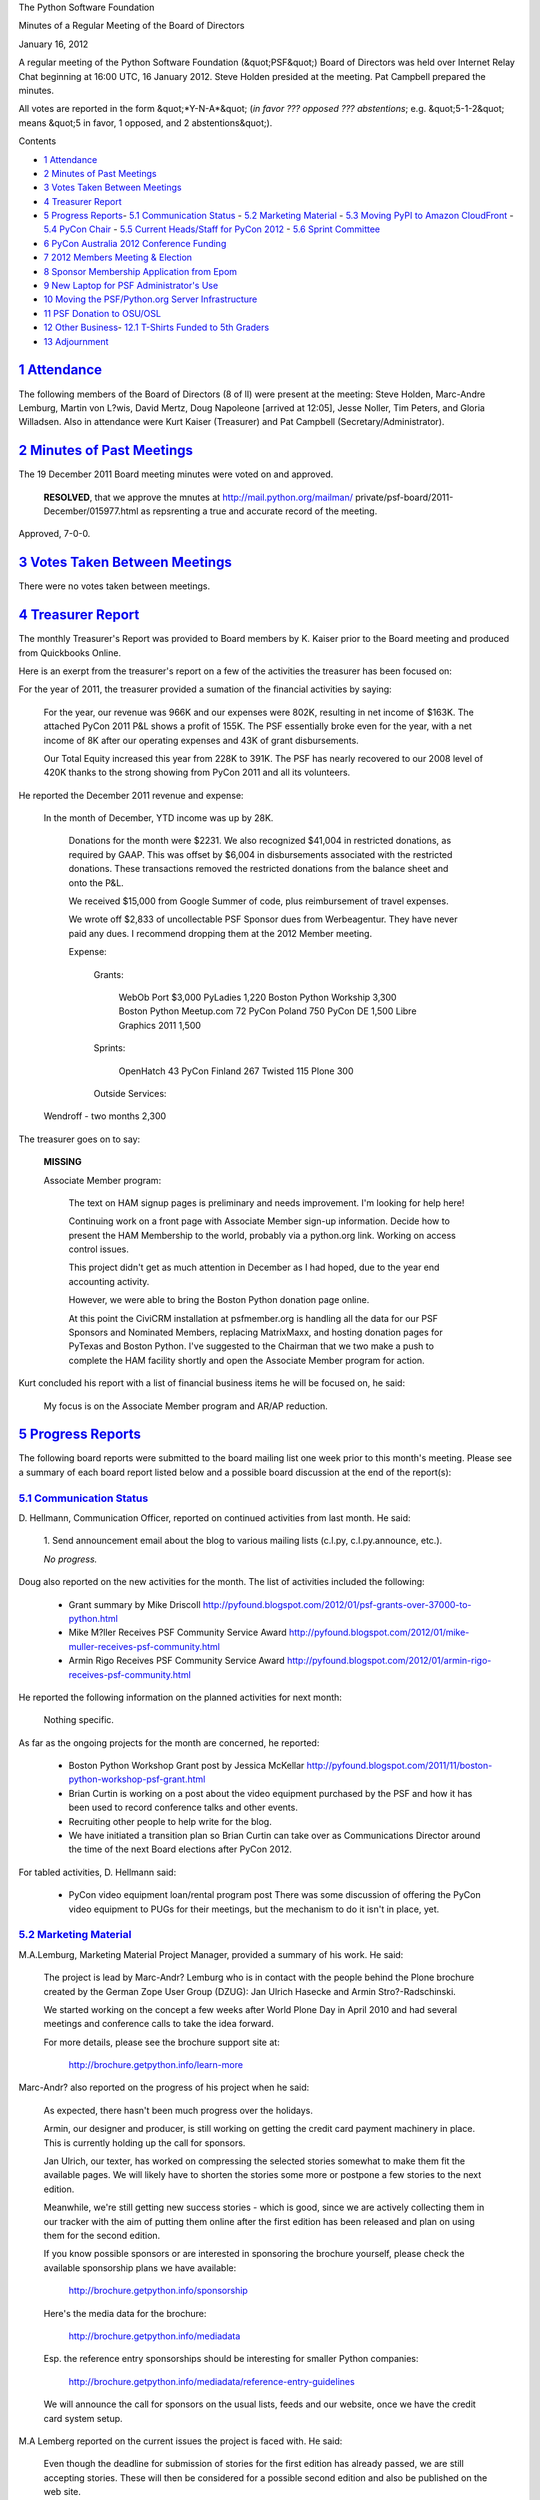 The Python Software Foundation 

Minutes of a Regular Meeting of the Board of Directors 

January 16, 2012

A regular meeting of the Python Software Foundation (&quot;PSF&quot;) Board of
Directors was held over Internet Relay Chat beginning at 16:00 UTC, 16
January 2012. Steve Holden presided at the meeting. Pat Campbell
prepared the minutes.

All votes are reported in the form &quot;*Y-N-A*&quot; (*in favor ??? opposed ???
abstentions*; e.g. &quot;5-1-2&quot; means &quot;5 in favor, 1 opposed, and 2
abstentions&quot;).

Contents 

- `1   Attendance <#attendance>`_

- `2   Minutes of Past Meetings <#minutes-of-past-meetings>`_

- `3   Votes Taken Between Meetings <#votes-taken-between-meetings>`_

- `4   Treasurer Report <#treasurer-report>`_

- `5   Progress Reports <#progress-reports>`_- `5.1   Communication Status <#communication-status>`_  - `5.2   Marketing Material <#marketing-material>`_  - `5.3   Moving PyPI to Amazon CloudFront <#moving-pypi-to-amazon-cloudfront>`_  - `5.4   PyCon Chair <#pycon-chair>`_  - `5.5   Current Heads/Staff for PyCon 2012 <#current-heads-staff-for-pycon-2012>`_  - `5.6   Sprint Committee <#sprint-committee>`_

- `6   PyCon Australia 2012 Conference Funding <#pycon-australia-2012-conference-funding>`_

- `7   2012 Members Meeting & Election <#members-meeting-election>`_

- `8   Sponsor Membership Application from Epom <#sponsor-membership-application-from-epom>`_

- `9   New Laptop for PSF Administrator's Use <#new-laptop-for-psf-administrator-s-use>`_

- `10   Moving the PSF/Python.org Server Infrastructure <#moving-the-psf-python-org-server-infrastructure>`_

- `11   PSF Donation to OSU/OSL <#psf-donation-to-osu-osl>`_

- `12   Other Business <#other-business>`_- `12.1   T-Shirts Funded to 5th Graders <#t-shirts-funded-to-5th-graders>`_

- `13   Adjournment <#adjournment>`_

`1   Attendance <#id1>`_
------------------------

The following members of the Board of Directors (8 of ll) were present at
the meeting: Steve Holden, Marc-Andre Lemburg, Martin von L?wis, David Mertz,
Doug Napoleone [arrived at 12:05], Jesse Noller, Tim Peters, and Gloria
Willadsen. Also in attendance were Kurt Kaiser (Treasurer) and Pat Campbell
(Secretary/Administrator).

`2   Minutes of Past Meetings <#id2>`_
--------------------------------------

The 19 December 2011 Board meeting minutes were voted on and approved. 

    **RESOLVED**, that we approve the mnutes at `http://mail.python.org/mailman/ <http://mail.python.org/mailman/>`_
    private/psf-board/2011-December/015977.html as repsrenting a true and
    accurate record of the meeting.

Approved, 7-0-0.

`3   Votes Taken Between Meetings <#id3>`_
------------------------------------------

There were no votes taken between meetings.

`4   Treasurer Report <#id4>`_
------------------------------

The monthly Treasurer's Report was provided to Board members by K.
Kaiser prior to the Board meeting and produced from Quickbooks Online.

Here is an exerpt from the treasurer's report on a few of the activities
the treasurer has been focused on:

For the year of 2011, the treasurer provided a sumation of the financial
activities by saying:

    For the year, our revenue was 966K and our expenses were 802K,
    resulting in net income of $163K.  The attached PyCon 2011 P&L shows a
    profit of 155K.  The PSF essentially broke even for the year, with a
    net income of 8K after our operating expenses and 43K of grant
    disbursements.

    Our Total Equity increased this year from 228K to 391K.  The PSF has
    nearly recovered to our 2008 level of 420K thanks to the strong
    showing from PyCon 2011 and all its volunteers.

He reported the December 2011 revenue and expense: 

    In the month of December, YTD income was up by 28K. 

        Donations for the month were $2231.  We also recognized
        $41,004 in restricted donations, as required by GAAP.  This was
        offset by $6,004 in disbursements associated with the restricted
        donations.  These transactions removed the restricted donations
        from the balance sheet and onto the P&L.

        We received $15,000 from Google Summer of code, plus reimbursement
        of travel expenses.

        We wrote off $2,833 of uncollectable PSF Sponsor dues from
        Werbeagentur.  They have never paid any dues.  I recommend dropping
        them at the 2012 Member meeting.

        Expense: 

            Grants: 

                WebOb Port                      $3,000
                PyLadies                         1,220
                Boston Python Workship           3,300
                Boston Python Meetup.com            72
                PyCon Poland                       750
                PyCon DE                         1,500
                Libre Graphics 2011              1,500

            Sprints: 

                OpenHatch                           43
                PyCon Finland                      267
                Twisted                            115
                Plone                              300

            Outside Services:

    Wendroff - two months                 2,300

The treasurer goes on to say: 

    **MISSING**

    Associate Member program: 

        The text on HAM signup pages is preliminary and needs improvement.
        I'm looking for help here!

        Continuing work on a front page with Associate Member sign-up
        information.  Decide how to present the HAM Membership to the world,
        probably via a python.org link.  Working on access control issues.

        This project didn't get as much attention in December as I had hoped,
        due to the year end accounting activity.

        However, we were able to bring the Boston Python donation page online. 

        At this point the CiviCRM installation at psfmember.org is handling
        all the data for our PSF Sponsors and Nominated Members, replacing
        MatrixMaxx, and hosting donation pages for PyTexas and Boston Python.
        I've suggested to the Chairman that we two make a push to complete
        the HAM facility shortly and open the Associate Member program for
        action.

Kurt concluded his report with a list of financial business items he will
be focused on, he said:

    My focus is on the Associate Member program and AR/AP reduction.

`5   Progress Reports <#id5>`_
------------------------------

The following board reports were submitted to the board mailing list
one week prior to this month's meeting. Please see a summary of each
board report listed below and a possible board discussion at the end
of the report(s):

`5.1   Communication Status <#id6>`_
~~~~~~~~~~~~~~~~~~~~~~~~~~~~~~~~~~~~

D. Hellmann, Communication Officer, reported on continued activities from
last month. He said:

    1. Send announcement email about the blog to various mailing lists
    (c.l.py, c.l.py.announce, etc.).

    *No progress.*

Doug also reported on the new activities for the month. The list of activities
included the following:

    - Grant summary by Mike Driscoll      `http://pyfound.blogspot.com/2012/01/psf-grants-over-37000-to-python.html  <http://pyfound.blogspot.com/2012/01/psf-grants-over-37000-to-python.html>`_

    - Mike M?ller Receives PSF Community Service Award      `http://pyfound.blogspot.com/2012/01/mike-muller-receives-psf-community.html  <http://pyfound.blogspot.com/2012/01/mike-muller-receives-psf-community.html>`_

    - Armin Rigo Receives PSF Community Service Award      `http://pyfound.blogspot.com/2012/01/armin-rigo-receives-psf-community.html  <http://pyfound.blogspot.com/2012/01/armin-rigo-receives-psf-community.html>`_

He reported the following information on the planned activities for next month: 

    Nothing specific.

As far as the ongoing projects for the month are concerned, he reported: 

    - Boston Python Workshop Grant post by Jessica McKellar      `http://pyfound.blogspot.com/2011/11/boston-python-workshop-psf-grant.html  <http://pyfound.blogspot.com/2011/11/boston-python-workshop-psf-grant.html>`_

    - Brian Curtin is working on a post about the video equipment purchased by the PSF and how it has been used to record conference talks and other events.

    - Recruiting other people to help write for the blog.

    - We have initiated a transition plan so Brian Curtin can take over as Communications Director around the time of the next Board elections after PyCon 2012.

For tabled activities, D. Hellmann said: 

    - PyCon video equipment loan/rental program post      There was some discussion of offering the PyCon video equipment to PUGs for their meetings, but the mechanism to do it isn't in place, yet.

`5.2   Marketing Material <#id7>`_
~~~~~~~~~~~~~~~~~~~~~~~~~~~~~~~~~~

M.A.Lemburg, Marketing Material Project Manager, provided a summary
of his work. He said:

    The project is lead by Marc-Andr? Lemburg who is in contact with
    the people behind the Plone brochure created by the German Zope
    User Group (DZUG): Jan Ulrich Hasecke and Armin Stro?-Radschinski.

    We started working on the concept a few weeks after World Plone Day
    in April 2010 and had several meetings and conference calls to take
    the idea forward.

    For more details, please see the brochure support site at: 

        `http://brochure.getpython.info/learn-more <http://brochure.getpython.info/learn-more>`_

Marc-Andr? also reported on the progress of his project when he said: 

    As expected, there hasn't been much progress over the holidays. 

    Armin, our designer and producer, is still working on getting
    the credit card payment machinery in place. This is currently
    holding up the call for sponsors.

    Jan Ulrich, our texter, has worked on compressing the selected
    stories somewhat to make them fit the available pages. We will
    likely have to shorten the stories some more or postpone a few
    stories to the next edition.

    Meanwhile, we're still getting new success stories - which is
    good, since we are actively collecting them in our tracker
    with the aim of putting them online after the first edition
    has been released and plan on using them for the second edition.

    If you know possible sponsors or are interested in sponsoring
    the brochure yourself, please check the available sponsorship plans
    we have available:

        `http://brochure.getpython.info/sponsorship <http://brochure.getpython.info/sponsorship>`_

    Here's the media data for the brochure: 

        `http://brochure.getpython.info/mediadata <http://brochure.getpython.info/mediadata>`_

    Esp. the reference entry sponsorships should be interesting for
    smaller Python companies:

        `http://brochure.getpython.info/mediadata/reference-entry-guidelines <http://brochure.getpython.info/mediadata/reference-entry-guidelines>`_

    We will announce the call for sponsors on the usual lists, feeds
    and our website, once we have the credit card system setup.

M.A Lemberg reported on the current issues the project is faced with.
He said:

    Even though the deadline for submission of stories for
    the first edition has already passed, we are still accepting
    stories. These will then be considered for a possible second
    edition and also be published on the web site.

    If you know of interesting projects or companies using Python
    to great things, please contact us and consider signing up as
    contact scout:

        `http://brochure.getpython.info/signup/contact-scout-signup <http://brochure.getpython.info/signup/contact-scout-signup>`_

    and, if you're interested in the project, please consider signing
    up to our newsletter:

        `http://brochure.getpython.info/ <http://brochure.getpython.info/>`_

    Thanks !

As far as the future plans for this project are concerned, he reported: 

    If the project goes well, we'll follow up with a second edition
    of the brochure, Python flyers using material extracted from the
    brochure, translated versions of the brochure and also consider
    creating marketing material more targeted at specific user groups or
    application fields.

    In the long run, we'd also like to take the idea of producing
    marketing material beyond printed material and develop booth
    setups, giveaways, CDs, etc. to support conference organizers and
    local user groups wishing to promote Python at their events.

`5.3   Moving PyPI to Amazon CloudFront <#id8>`_
~~~~~~~~~~~~~~~~~~~~~~~~~~~~~~~~~~~~~~~~~~~~~~~~

The project leader, M.A. Lemburg, Moving PyPI to Amazon CloudFront,
reported on progress for the month:

&quot;The project is currently on hold, since the team members don't have
time to put into this.&quot;

In terms of having any issues surrounding his project, M. A.
Lemburg reported no issues except one: he said, he just does not have
enough time to devote to his Moving PyPI to Amazon CloudFront project.

- - Lemburg also reported on the future plans for this project:

&quot;Check to see whether a trigger based approach to S3 syncing
wouldn't be easier to implement right from the start.&quot;

`5.4   PyCon Chair <#id9>`_
~~~~~~~~~~~~~~~~~~~~~~~~~~~

J. Noller, PyCon Chair, provided us with information on when and where
the next two PyCon US conferences will be held, in addition to the web
location of the official PyCon 2012. Please see below:

PyCon 2012: March 7th ? 15th, Santa Clara, CA
PyCon 2013: March 11th ? 21st, Santa Clara, CA
Official Site: `http://us.pycon.org/2012 <http://us.pycon.org/2012>`_

He also provided &quot;notes&quot; for this month. He said: 

    We are officially capping registration at 1500 attendees. The team feels that
    this is beneficial to the conference as a whole, and allows us to maintain the
    feel PyCon has grown into. We also feel this will encourage other regional
    conferences to grow in turn.

    We announced the inaugural PyCon 5k fun run!  
    `http://pycon.blogspot.com/2012/01/inaugural-pycon-5k-fun-run.html 
    <http://pycon.blogspot.com/2012/01/inaugural-pycon-5k-fun-run.html>`_ 

    **MISSING**

For this month, Jesse reported on &quot;Issues and blockages.&quot; He said: 

    1. AV/Recording contracts are in process and being managed by Ewa. Still
    awaiting on final numbers/quotes.

    - Program guide progress is moving more slowly than anticipated.

As far as the continued activities from last month, he reported: 

    1. Sponsor signups have continued. We now have 100 sponsors and OSS partners,
    and more in the pipeline. We have had to announce that we will be closing down
    sponsorship applications after Jan. 20th: `http://pycon.blogspot.com/2012/01/pycon-2012-close-of-sponsorship.html <http://pycon.blogspot.com/2012/01/pycon-2012-close-of-sponsorship.html>`_

    - Financial updates will be sent to the private board list.

    - Registration for the conference and tutorials continues at a healthy pace.

    4. Idan Gazit has been tapped to do the artwork for the Program Guide and
    T-Shirts. This is still under way.

    - Negotiations with Elegant Stitches are ongoing.

    - The official talk schedule has been announced: `https://us.pycon.org/2012/schedule/ <https://us.pycon.org/2012/schedule/>`_

    - Financial aid deadline has closed; acceptance letters have been sent.

Jesse also listed the new activities for the month. Please see below: 

    - Get solid quotes on t-shirt costs. [need to follow up]

    - We have doubled the budgeted amount for the Financial Aid program in order to assist as many people as we can. Acceptance letters have been sent.

    - Sponsor manual / booth assignment is under way; sponsors are very eager to get registrations in order and setup!

    - **MISSING**

    - **MISSING**

    - We have teamed up with Guidebook (`http://guidebook.com/ <http://guidebook.com/>`_) for a rich mobile program guide.

The last two PyCon US items reported on by Jesse were the activities &quot;planned for
next month&quot; where he listed seven (7) items and included a list of the &quot;current
Heads/Staff for PyCon 2012.&quot;

[see above] 

    - Begin organizing the on-site and other volunteer staff.

    - Wrap up plenary talk selection and scheduling.

    - Get all sponsor material collected for program guide.

    - Get program guide (paper and mobile) well under way.

    - Schedule singpath tournament.

    - Resolve navigation issues on the site.

    - Coordinate with Disqus on integration with the site for conversations tied to the conference, and each talk.

`5.5   Current Heads/Staff for PyCon 2012 <#id10>`_
~~~~~~~~~~~~~~~~~~~~~~~~~~~~~~~~~~~~~~~~~~~~~~~~~~~

    Chair: Jesse Noller 

    Co-Chair: Yannick Gingras 

    Accountant/Sponsors: Van Lindberg 

    Event Coordinator: Ewa Jodlowska/CTE 

    Public Relations Lead: Brian Curtin 

    Tech Lead: Doug Napoleone 

    Tech Co-Lead: Noah Kantrowtiz 

    Volunteer Lead: TBD 

    Program Committee Chair: Jacob Kaplan-Moss 

    Program Committee Co-Chair: Tim Lesher 

    Tutorials Chair: Stuart Williams 

    Tutorials Co-Chair: TBD 

    Posters Chair: Vern Ceder 

    Posters Co-Chair: Zac Miller 

    Financial Aide Chair: Peter Kropf 

    Financial Aide Co-Chair: Gloria W.

However, under &quot;tabled activities,&quot; he provided the following: 

    None

Board Meeting Discussion: 

J. Noller: &quot;Minor update; current projected PyCon 2012 sponsorship is
$442,500.&quot;

- Holden: &quot;Congratulations.&quot;

- - Jacobs: &quot;Congratulations! Your hard work paid off.

`5.6   Sprint Committee <#id11>`_
~~~~~~~~~~~~~~~~~~~~~~~~~~~~~~~~~

J. Noller, Sprint Committee Chair, provided a summary of activities for
this month, he reported:

    No new sprints have been planned or funded in this period. 

    We have been in talks to prepare for our presence at PyCon, where we
    have a joint poster with the Outreach and Education committee. We're
    also tossing around ideas for reaching out to PyCon attendees, perhaps
    going with a swag bag insert like in 2011, and business cards to hand
    out at the poster session.

    As for getting the community to plan and receive funding for more
    sprints, we've talked about putting together a survey and passing
    around a newsletter to all of the user groups to find out what we can
    do to better serve the community.

As far as the continued activities from last month, he reported: 

    None

On his report of the new activities for the month, J. Noller reported: 

    None

`6   PyCon Australia 2012 Conference Funding <#id12>`_
------------------------------------------------------

    **RESOLVED**, that the PSF provide grant funding of AUD$1500 to the
    PyCon Australia 2012 Conference as a silver level sponsor.

Approved, 8-0-0.

`7   2012 Members Meeting & Election <#id13>`_
--------------------------------------------------

Planning is underway for the 2012 Members meeting that will take place at
PyCon 2012 in Santa Clara, California and also the 2012 members election
which will take place online two weeks following the members meeting.

An announcement of this year's members meeting and election along with the
notice and call for the meeting agenda items and/or any new resolutions to
be voted on, etc. was emailed out to the PSF nominated and sponsor members.

Also, board members discussed and voted on the new number of board members
to serve on the PSF board of directors in the upcoming term, 2012 thru 2013.
There was a vote on rather to recommend either 9 or 11 board of directors to
the membership to be voted on in the upcoming members 2012 election. Members
will be voting on rather to approve of 11 board members for the new term.

    **RESOLVED**, that the Secretary be instructed to move at the next Members'
    meeting that the size of the board be reduced to 9.

Rejected, 2-6-0.

`8   Sponsor Membership Application from Epom <#id14>`_
-------------------------------------------------------

    **RESOLVED**, that the board recommend Epom to the membership as a potential
    sponsor member.

Rejected, 1-6-1.

`9   New Laptop for PSF Administrator's Use <#id15>`_
-----------------------------------------------------

    **RESOLVED**, that the Treasurer be authorized to fund a laptop purchase for the
    PSF Administrator's use at a cost not to exceed $1,000.

Approved, 8-0-0.

`10   Moving the PSF/Python.org Server Infrastructure <#id16>`_
---------------------------------------------------------------

    **RESOLVED**, that the PSF authorize the expenditure of the Atlassian donation of
    $10,000 with an additional $1500 from the foundation's budget for the purchasing
    and shipping of servers to replace the existing Python.org/PSF infrastructure.
    These servers are to be hosted at Oregon State University Open Source Labs.

Approved, 8-0-0.

`11   PSF Donation to OSU/OSL <#id17>`_
---------------------------------------

    **RESOLVED**, that the PSF make a donation to the Oregon State University
    Foundation for the Oregon State University Open Source Labs in the amount of
    $3000.

Approved, 7-1-0

`12   Other Business <#id18>`_
------------------------------

`12.1   T-Shirts Funded to 5th Graders <#id19>`_
~~~~~~~~~~~~~~~~~~~~~~~~~~~~~~~~~~~~~~~~~~~~~~~~

M.A. Lemburg agreed to coordinate the funding of t-shirts in the amount of
$250 to David Coopersmith's 5th grade class at North Ridge Elementary in
Moreno Valley, California.

`13   Adjournment <#id20>`_
---------------------------

- Holden adjourned the meeting at 16:55 UTC.